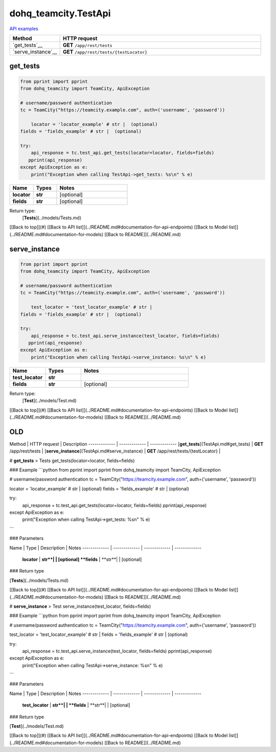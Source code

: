 dohq_teamcity.TestApi
######################################

`API examples <../../teamcity_apis/TestApi.html>`_

.. list-table::
   :widths: 20 80
   :header-rows: 1

   * - Method
     - HTTP request
   * - `get_tests`__
     - **GET** ``/app/rest/tests``
   * - `serve_instance`__
     - **GET** ``/app/rest/tests/{testLocator}``

get_tests
-----------------
.. code-block:: python

    from pprint import pprint
    from dohq_teamcity import TeamCity, ApiException

    # username/password authentication
    tc = TeamCity("https://teamcity.example.com", auth=('username', 'password'))

        locator = 'locator_example' # str |  (optional)
    fields = 'fields_example' # str |  (optional)

    try:
        api_response = tc.test_api.get_tests(locator=locator, fields=fields)
       pprint(api_response)
    except ApiException as e:
        print("Exception when calling TestApi->get_tests: %s\n" % e)



.. list-table::
   :widths: 20 20 60
   :header-rows: 1

   * - Name
     - Types
     - Notes

   * - **locator**
     - **str**
     - [optional] 
   * - **fields**
     - **str**
     - [optional] 

Return type:
    [**Tests**](../models/Tests.md)

[[Back to top]](#) [[Back to API list]](../README.md#documentation-for-api-endpoints) [[Back to Model list]](../README.md#documentation-for-models) [[Back to README]](../README.md)


serve_instance
-----------------
.. code-block:: python

    from pprint import pprint
    from dohq_teamcity import TeamCity, ApiException

    # username/password authentication
    tc = TeamCity("https://teamcity.example.com", auth=('username', 'password'))

        test_locator = 'test_locator_example' # str | 
    fields = 'fields_example' # str |  (optional)

    try:
        api_response = tc.test_api.serve_instance(test_locator, fields=fields)
       pprint(api_response)
    except ApiException as e:
        print("Exception when calling TestApi->serve_instance: %s\n" % e)



.. list-table::
   :widths: 20 20 60
   :header-rows: 1

   * - Name
     - Types
     - Notes

   * - **test_locator**
     - **str**
     - 
   * - **fields**
     - **str**
     - [optional] 

Return type:
    [**Test**](../models/Test.md)

[[Back to top]](#) [[Back to API list]](../README.md#documentation-for-api-endpoints) [[Back to Model list]](../README.md#documentation-for-models) [[Back to README]](../README.md)



OLD
-------

Method | HTTP request | Description
------------- | ------------- | -------------
[**get_tests**](TestApi.md#get_tests) | **GET** /app/rest/tests | 
[**serve_instance**](TestApi.md#serve_instance) | **GET** /app/rest/tests/{testLocator} | 


# **get_tests**
> Tests get_tests(locator=locator, fields=fields)



### Example
```python
from pprint import pprint
from dohq_teamcity import TeamCity, ApiException

# username/password authentication
tc = TeamCity("https://teamcity.example.com", auth=('username', 'password'))

locator = 'locator_example' # str |  (optional)
fields = 'fields_example' # str |  (optional)

try:
    api_response = tc.test_api.get_tests(locator=locator, fields=fields)
    pprint(api_response)
except ApiException as e:
    print("Exception when calling TestApi->get_tests: %s\n" % e)
```

### Parameters

Name | Type | Description  | Notes
------------- | ------------- | ------------- | -------------
 **locator** | **str**|  | [optional] 
 **fields** | **str**|  | [optional] 

### Return type

[**Tests**](../models/Tests.md)

[[Back to top]](#) [[Back to API list]](../README.md#documentation-for-api-endpoints) [[Back to Model list]](../README.md#documentation-for-models) [[Back to README]](../README.md)


# **serve_instance**
> Test serve_instance(test_locator, fields=fields)



### Example
```python
from pprint import pprint
from dohq_teamcity import TeamCity, ApiException

# username/password authentication
tc = TeamCity("https://teamcity.example.com", auth=('username', 'password'))

test_locator = 'test_locator_example' # str | 
fields = 'fields_example' # str |  (optional)

try:
    api_response = tc.test_api.serve_instance(test_locator, fields=fields)
    pprint(api_response)
except ApiException as e:
    print("Exception when calling TestApi->serve_instance: %s\n" % e)
```

### Parameters

Name | Type | Description  | Notes
------------- | ------------- | ------------- | -------------
 **test_locator** | **str**|  | 
 **fields** | **str**|  | [optional] 

### Return type

[**Test**](../models/Test.md)

[[Back to top]](#) [[Back to API list]](../README.md#documentation-for-api-endpoints) [[Back to Model list]](../README.md#documentation-for-models) [[Back to README]](../README.md)


